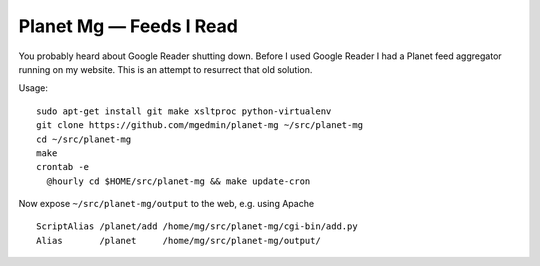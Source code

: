 Planet Mg — Feeds I Read
========================

You probably heard about Google Reader shutting down.  Before I used Google
Reader I had a Planet feed aggregator running on my website.  This is an
attempt to resurrect that old solution.

Usage::

    sudo apt-get install git make xsltproc python-virtualenv
    git clone https://github.com/mgedmin/planet-mg ~/src/planet-mg
    cd ~/src/planet-mg
    make
    crontab -e
      @hourly cd $HOME/src/planet-mg && make update-cron

Now expose ``~/src/planet-mg/output`` to the web, e.g. using Apache ::

    ScriptAlias /planet/add /home/mg/src/planet-mg/cgi-bin/add.py
    Alias       /planet     /home/mg/src/planet-mg/output/

